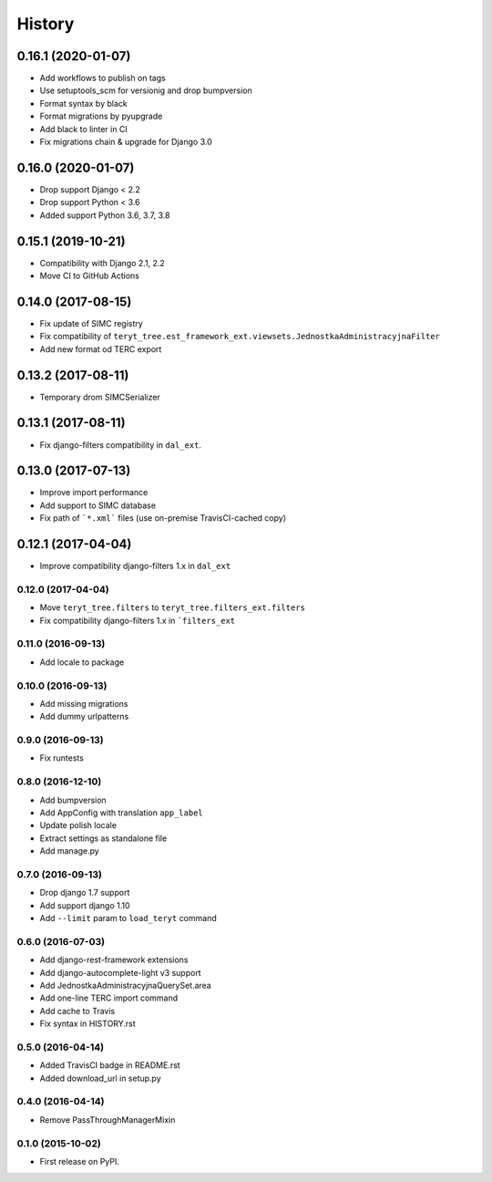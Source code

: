 .. :changelog:

History
-------

0.16.1 (2020-01-07)
*******************

* Add workflows to publish on tags
* Use setuptools_scm for versionig and drop bumpversion
* Format syntax by black
* Format migrations by pyupgrade
* Add black to linter in CI
* Fix migrations chain & upgrade for Django 3.0

0.16.0 (2020-01-07)
*******************

* Drop support Django < 2.2
* Drop support Python < 3.6
* Added support Python 3.6, 3.7, 3.8

0.15.1 (2019-10-21)
*******************

* Compatibility with Django 2.1, 2.2
* Move CI to GitHub Actions

0.14.0 (2017-08-15)
*******************

* Fix update of SIMC registry
* Fix compatibility of ``teryt_tree.est_framework_ext.viewsets.JednostkaAdministracyjnaFilter``
* Add new format od TERC export

0.13.2 (2017-08-11)
*******************

* Temporary drom SIMCSerializer

0.13.1 (2017-08-11)
*******************

* Fix django-filters compatibility in ``dal_ext``.

0.13.0 (2017-07-13)
*******************

* Improve import performance
* Add support to SIMC database
* Fix path of ```*.xml``` files (use on-premise TravisCI-cached copy)

0.12.1 (2017-04-04)
*******************

* Improve compatibility django-filters 1.x in ``dal_ext``

0.12.0 (2017-04-04)
+++++++++++++++++++

* Move ``teryt_tree.filters`` to ``teryt_tree.filters_ext.filters``
* Fix compatibility django-filters 1.x in ```filters_ext``

0.11.0 (2016-09-13)
+++++++++++++++++++
* Add locale to package

0.10.0 (2016-09-13)
+++++++++++++++++++
* Add missing migrations
* Add dummy urlpatterns

0.9.0 (2016-09-13)
++++++++++++++++++
* Fix runtests

0.8.0 (2016-12-10)
++++++++++++++++++
* Add bumpversion
* Add AppConfig with translation ``app_label``
* Update polish locale
* Extract settings as standalone file
* Add manage.py

0.7.0 (2016-09-13)
++++++++++++++++++
* Drop django 1.7 support
* Add support django 1.10
* Add ``--limit`` param to ``load_teryt`` command

0.6.0 (2016-07-03)
++++++++++++++++++

* Add django-rest-framework extensions
* Add django-autocomplete-light v3 support
* Add JednostkaAdministracyjnaQuerySet.area
* Add one-line TERC import command
* Add cache to Travis
* Fix syntax in HISTORY.rst


0.5.0 (2016-04-14)
++++++++++++++++++

* Added TravisCI badge in README.rst
* Added download_url in setup.py

0.4.0 (2016-04-14)
++++++++++++++++++

* Remove PassThroughManagerMixin

0.1.0 (2015-10-02)
++++++++++++++++++

* First release on PyPI.
